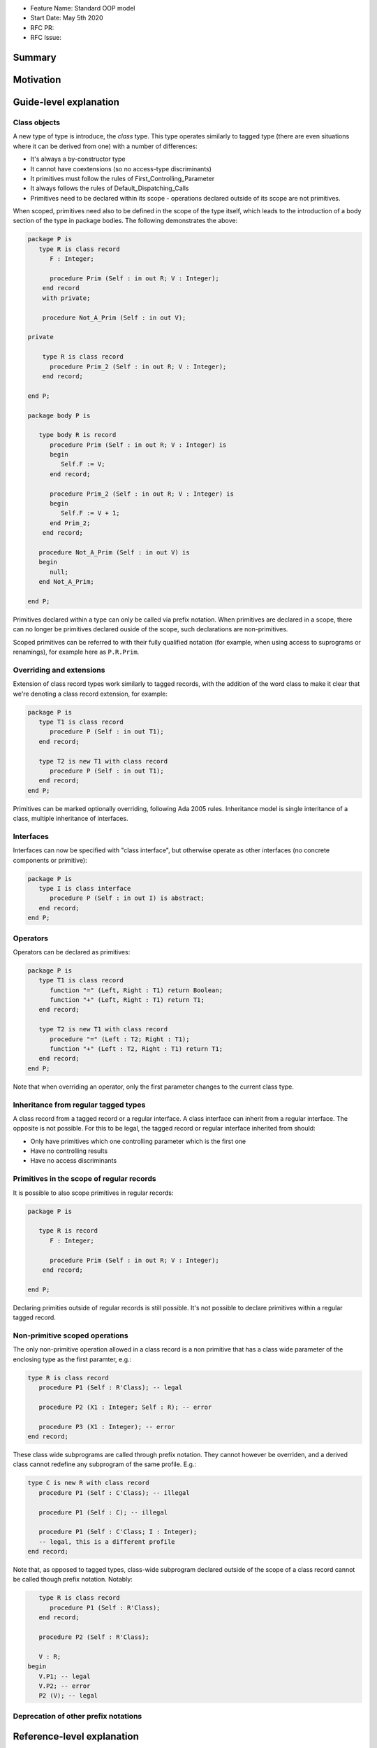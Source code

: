 - Feature Name: Standard OOP model
- Start Date: May 5th 2020
- RFC PR:
- RFC Issue:

Summary
=======

Motivation
==========

Guide-level explanation
=======================

Class objects
-------------

A new type of type is introduce, the `class` type. This type operates similarly
to tagged type (there are even situations where it can be derived from one)
with a number of differences:

- It's always a by-constructor type
- It cannot have coextensions (so no access-type discriminants)
- It primitives must follow the rules of First_Controlling_Parameter
- It always follows the rules of Default_Dispatching_Calls
- Primitives need to be declared within its scope - operations declared outside
  of its scope are not primitives.

When scoped, primitives need also to be defined in the scope of the type itself,
which leads to the introduction of a body section of the type in package
bodies. The following demonstrates the above:

.. code-block:: ada

   package P is
      type R is class record
         F : Integer;

         procedure Prim (Self : in out R; V : Integer);
       end record
       with private;

       procedure Not_A_Prim (Self : in out V);

   private

       type R is class record
         procedure Prim_2 (Self : in out R; V : Integer);
       end record;

   end P;

   package body P is

      type body R is record
         procedure Prim (Self : in out R; V : Integer) is
         begin
            Self.F := V;
         end record;

         procedure Prim_2 (Self : in out R; V : Integer) is
         begin
            Self.F := V + 1;
         end Prim_2;
       end record;

      procedure Not_A_Prim (Self : in out V) is
      begin
         null;
      end Not_A_Prim;

   end P;

Primitives declared within a type can only be called via prefix notation. When
primitives are declared in a scope, there can no longer be primitives declared
ouside of the scope, such declarations are non-primitives.

Scoped primitives can be referred to with their fully qualified notation (for
example, when using access to suprograms or renamings), for example here as
``P.R.Prim``.

Overriding and extensions
-------------------------

Extension of class record types work similarly to tagged records, with the
addition of the word class to make it clear that we're denoting a class
record extension, for example:

.. code-block:: ada

   package P is
      type T1 is class record
         procedure P (Self : in out T1);
      end record;

      type T2 is new T1 with class record
         procedure P (Self : in out T1);
      end record;
   end P;

Primitives can be marked optionally overriding, following Ada 2005 rules.
Inheritance model is single interitance of a class, multiple inheritance of
interfaces.

Interfaces
----------

Interfaces can now be specified with "class interface", but otherwise
operate as other interfaces (no concrete components or primitive):

.. code-block:: ada

   package P is
      type I is class interface
         procedure P (Self : in out I) is abstract;
      end record;
   end P;

Operators
---------

Operators can be declared as primitives:

.. code-block:: ada

   package P is
      type T1 is class record
         function "=" (Left, Right : T1) return Boolean;
         function "+" (Left, Right : T1) return T1;
      end record;

      type T2 is new T1 with class record
         procedure "=" (Left : T2; Right : T1);
         function "+" (Left : T2, Right : T1) return T1;
      end record;
   end P;

Note that when overriding an operator, only the first parameter changes to the
current class type.

Inheritance from regular tagged types
-------------------------------------

A class record from a tagged record or a regular interface. A class interface
can inherit from a regular interface. The opposite is not possible. For this
to be legal, the tagged record or regular interface inherited from should:

- Only have primitives which one controlling parameter which is the first one
- Have no controlling results
- Have no access discriminants

Primitives in the scope of regular records
------------------------------------------

It is possible to also scope primitives in regular records:

.. code-block:: ada

   package P is

      type R is record
         F : Integer;

         procedure Prim (Self : in out R; V : Integer);
       end record;

   end P;

Declaring primities outside of regular records is still possible. It's not
possible to declare primitives within a regular tagged record.

Non-primitive scoped operations
-------------------------------

The only non-primitive operation allowed in a class record is a non primitive
that has a class wide parameter of the enclosing type as the first paramter,
e.g.:

.. code-block:: ada

   type R is class record
      procedure P1 (Self : R'Class); -- legal

      procedure P2 (X1 : Integer; Self : R); -- error

      procedure P3 (X1 : Integer); -- error
   end record;

These class wide subprograms are called through prefix notation. They cannot
however be overriden, and a derived class cannot redefine any subprogram of the
same profile. E.g.:

.. code-block:: ada

   type C is new R with class record
      procedure P1 (Self : C'Class); -- illegal

      procedure P1 (Self : C); -- illegal

      procedure P1 (Self : C'Class; I : Integer);
      -- legal, this is a different profile
   end record;

Note that, as opposed to tagged types, class-wide subprogram declared outside
of the scope of a class record cannot be called though prefix notation. Notably:

.. code-block:: ada

      type R is class record
         procedure P1 (Self : R'Class);
      end record;

      procedure P2 (Self : R'Class);

      V : R;
   begin
      V.P1; -- legal
      V.P2; -- error
      P2 (V); -- legal


Deprecation of other prefix notations
-------------------------------------


Reference-level explanation
===========================

Rationale and alternatives
==========================

Drawbacks
=========


Prior art
=========

Unresolved questions
====================

Future possibilities
====================

